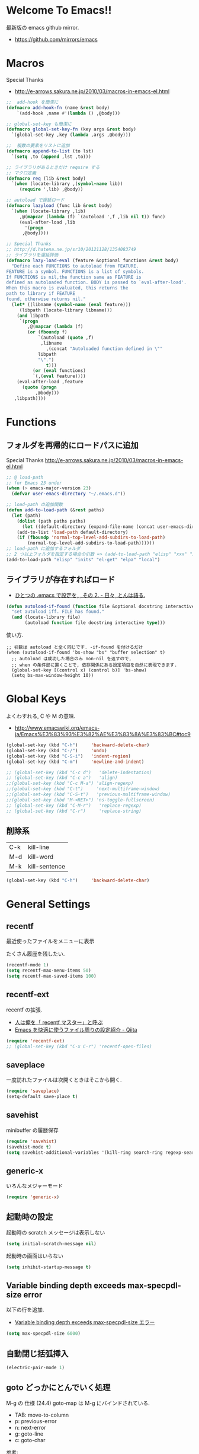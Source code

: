 * Welcome To Emacs!!
  最新版の emacs github mirror.

  - https://github.com/mirrors/emacs

* Macros

Special Thanks
- http://e-arrows.sakura.ne.jp/2010/03/macros-in-emacs-el.html

#+begin_src emacs-lisp
;;  add-hook を簡潔に
(defmacro add-hook-fn (name &rest body)
    `(add-hook ,name #'(lambda () ,@body)))

;; global-set-key も簡潔に
(defmacro global-set-key-fn (key args &rest body)
  `(global-set-key ,key (lambda ,args ,@body)))

;;  複数の要素をリストに追加
(defmacro append-to-list (to lst)
  `(setq ,to (append ,lst ,to)))

;; ライブラリがあるときだけ require する
;; マクロ定義
(defmacro req (lib &rest body)
  `(when (locate-library ,(symbol-name lib))
     (require ',lib) ,@body))

;; autoload で遅延ロード
(defmacro lazyload (func lib &rest body)
  `(when (locate-library ,lib)
     ,@(mapcar (lambda (f) `(autoload ',f ,lib nil t)) func)
     (eval-after-load ,lib
       '(progn
	  ,@body))))

;; Special Thanks
;; http://d.hatena.ne.jp/sr10/20121128/1354083749
;; ライブラリを遅延評価
(defmacro lazy-load-eval (feature &optional functions &rest body)
  "Define each FUNCTIONS to autoload from FEATURE.
FEATURE is a symbol. FUNCTIONS is a list of symbols. 
If FUNCTIONS is nil,the function same as FEATURE is 
defined as autoloaded function. BODY is passed to `eval-after-load'.
When this macro is evaluated, this returns the 
path to library if FEATURE
found, otherwise returns nil."
  (let* ((libname (symbol-name (eval feature)))
	 (libpath (locate-library libname)))
    (and libpath
	 `(progn
	    ,@(mapcar (lambda (f)
		(or (fboundp f)
		    `(autoload (quote ,f)
			 ,libname
		       ,(concat "Autoloaded function defined in \""
			libpath
			"\".")
		       t)))
	      (or (eval functions)
		  `(,(eval feature))))
    (eval-after-load ,feature
      (quote (progn
	       ,@body)))
   ,libpath))))
#+end_src

* Functions
** フォルダを再帰的にロードパスに追加

Special Thanks
http://e-arrows.sakura.ne.jp/2010/03/macros-in-emacs-el.html

#+begin_src emacs-lisp
;; @ load-path
;; for Emacs 23 under
(when (> emacs-major-version 23)
  (defvar user-emacs-directory "~/.emacs.d"))

;; load-path の追加関数
(defun add-to-load-path (&rest paths)
  (let (path)
    (dolist (path paths paths)
      (let ((default-directory (expand-file-name (concat user-emacs-directory path))))
	(add-to-list 'load-path default-directory)
	(if (fboundp 'normal-top-level-add-subdirs-to-load-path)
	    (normal-top-level-add-subdirs-to-load-path))))))
;; load-path に追加するフォルダ
;; 2 つ以上フォルダを指定する場合の引数 => (add-to-load-path "elisp" "xxx" "xxx")
(add-to-load-path "elisp" "inits" "el-get" "elpa" "local")
#+end_src

** ライブラリが存在すればロード

- [[http://d.hatena.ne.jp/tomoya/20090811/1250006208][ひとつの .emacs で設定を, , その 2. - 日々, とんは語る. ]]

#+begin_src emacs-lisp
(defun autoload-if-found (function file &optional docstring interactive type)
  "set autoload iff. FILE has found."
  (and (locate-library file)
       (autoload function file docstring interactive type)))
#+end_src

使い方.

#+begin_src language
;; 引数は autoload と全く同じです. -if-found を付けるだけ
(when (autoload-if-found 'bs-show "bs" "buffer selection" t)
  ;; autoload は成功した場合のみ non-nil を返すので,
  ;; when の条件部に置くことで, 依存関係にある設定項目を自然に表現できます.
  (global-set-key [(control x) (control b)] 'bs-show)
  (setq bs-max-window-height 10))
#+end_src

* Global Keys
  よくわすれる, C や M の意味.
  - http://www.emacswiki.org/emacs-ja/Emacs%E3%83%93%E3%82%AE%E3%83%8A%E3%83%BC#toc9

#+begin_src emacs-lisp
(global-set-key (kbd "C-h")     'backward-delete-char)
(global-set-key (kbd "C-/")     'undo)
(global-set-key (kbd "C-S-i")   'indent-region)
(global-set-key (kbd "C-m")     'newline-and-indent)

;; (global-set-key (kbd "C-c d")   'delete-indentation)
;; (global-set-key (kbd "C-c a")   'align)
;;(global-set-key (kbd "C-c M-a") 'align-regexp)
;;(global-set-key (kbd "C-t")     'next-multiframe-window)
;;(global-set-key (kbd "C-S-t")   'previous-multiframe-window)
;;(global-set-key (kbd "M-<RET>") 'ns-toggle-fullscreen)
;; (global-set-key (kbd "C-M-r")   'replace-regexp)
;; (global-set-key (kbd "C-r")     'replace-string)
#+end_src

** 削除系

   | C-k | kill-line     |
   | M-d | kill-word     |
   | M-k | kill-sentence |

#+begin_src emacs-lisp
(global-set-key (kbd "C-h")     'backward-delete-char)
#+end_src

* General Settings
** recentf
   最近使ったファイルをメニューに表示

   たくさん履歴を残したい.

#+begin_src emacs-lisp
(recentf-mode 1)
(setq recentf-max-menu-items 50)
(setq recentf-max-saved-items 100)
#+end_src

** recentf-ext
   recentf の拡張.
   - [[http://d.hatena.ne.jp/rubikitch/20091224/recentf][人は俺を「 recentf マスター」と呼ぶ]]
   - [[http://qiita.com/catatsuy/items/f9fad90fa1352a4d3161][Emacs を快適に使うファイル周りの設定紹介 - Qiita]]
   
#+begin_src emacs-lisp
(require 'recentf-ext)
;; (global-set-key (kbd "C-x C-r") 'recentf-open-files)
#+end_src

** saveplace
一度訪れたファイルは次開くときはそこから開く.

#+begin_src emacs-lisp
(require 'saveplace)
(setq-default save-place t)
#+end_src

** savehist
   minibuffer の履歴保存

   #+begin_src emacs-lisp
   (require 'savehist)
   (savehist-mode t)
   (setq savehist-additional-variables '(kill-ring search-ring regexp-search-ring))
   #+end_src

** generic-x
   いろんなメジャーモード

   #+begin_src emacs-lisp
   (require 'generic-x)
   #+end_src

** 起動時の設定

   起動時の scratch メッセージは表示しない

   #+begin_src emacs-lisp
   (setq initial-scratch-message nil)
   #+end_src
    
   起動時の画面はいらない
    
   #+begin_src emacs-lisp
   (setq inhibit-startup-message t)
   #+end_src

** Variable binding depth exceeds max-specpdl-size error
   以下の行を追加.

  - [[http://d.hatena.ne.jp/a666666/20100221/1266695355][Variable binding depth exceeds max-specpdl-size エラー]]

#+begin_src emacs-lisp
(setq max-specpdl-size 6000)
#+end_src

** 自動閉じ括弧挿入

#+begin_src emacs-lisp
(electric-pair-mode 1)
#+end_src

** goto どっかにとんでいく処理
   M-g の 仕様 (24.4)   goto-map は M-g にバインドされている.
   - TAB: move-to-column
   - p: previous-error
   - n: next-error
   - g: goto-line
   - c: goto-char

   参考:
   - [[http://g000001.cddddr.org/3628335601][#:g1: M-g を活用しよう]]

#+begin_src emacs-lisp
;; (global-set-key (kbd "M-g")     'goto-line)
(define-key goto-map [?b] #'browse-url-at-point)
#+end_src

* Emacs client
  server start for emacs-client
  http://d.hatena.ne.jp/syohex/20101224/1293206906

  #+begin_src emacs-lisp
  (require 'server)
  (unless (server-running-p)
    (server-start))
  #+end_src
* Tramp
こんな感じで乗り込む.

#+begin_src language
C-x C-f /ssh:username@hostname#portno:/path/to/your/directory
#+end_src

Tramp で save 時に毎回パスワードが聞かれるので, おまじない.

http://stackoverflow.com/questions/840279/passwords-in-emacs-tramp-mode-editing

#+begin_src emacs-lisp
(setq password-cache-expiry nil)
#+end_src

* Popwin
ポップアップ表示

- [[https://github.com/m2ym/popwin-el][m2ym/popwin-el]]

#+begin_src emacs-lisp
(when (require 'popwin)
  (setq helm-samewindow nil)
  (setq display-buffer-function 'popwin:display-buffer)
  (setq popwin:special-display-config '(("*compilation*" :noselect t)
					;;("helm" :regexp t :height 0.4)
					("anything" :regexp t :height 0.4)
					)))
(push '("^\*helm .+\*$" :regexp t) popwin:special-display-config)
(push '("^\*Org .+\*$" :regexp t) popwin:special-display-config)
(push '("*rspec-compilation*" :regexp t) popwin:special-display-config)
(push '("*Oz Compiler*" :regexp t) popwin:special-display-config)
(push '("^CAPTURE-.+\*.org$" :regexp t) popwin:special-display-config)
(push '("*twittering-edit*" :regexp t) popwin:special-display-config)
(push '("R data view" :regexp t) popwin:special-display-config)
;; (push '("^\*terminal<.+" :regexp t) popwin:special-display-config)

;; http://cx4a.blogspot.jp/2011/12/popwineldirexel.html

;; M-x dired-jump-other-window
(push '(dired-mode :position bottom) popwin:special-display-config)

;; M-!
(push "*Shell Command Output*" popwin:special-display-config)

;; M-x compile
(push '(compilation-mode :noselect t) popwin:special-display-config)

;; Direx 
(push '(direx:direx-mode :position left :width 40 :dedicated t)
popwin:special-display-config)

(global-set-key (kbd "C-x j") 'direx:jump-to-directory-other-window)
(global-set-key (kbd "C-x 4 j") 'dired-jump-other-window)

;; undo-tree
(push '(" *undo-tree*" :width 0.3 :position right) popwin:special-display-config)
#+end_src

* key-guide
  キーバインドを教えてくれる.

 - https://github.com/kai2nenobu/guide-key
 - [[http://rubikitch.com/2014/08/30/guide-key/][もう迷子にならない! 今の Emacs は自動的に次のキー操作を教えてくれるゾ!!]]

#+begin_src emacs-lisp
(require 'guide-key)
(setq guide-key/guide-key-sequence '("C-x r" "C-x 4"))
(setq guide-key/popup-window-position 'bottom)
(guide-key-mode 1)  ; Enable guide-key-mode
#+end_src

* Start Up

どうも, Elscreen が scratch を初期画面で開いてしまうようだ.

#+begin_src emacs-lisp
(defun my-startup-display-mode ()
  "Sets a fixed width (monospace) font in current buffer"
  (setq buffer-face-mode-face '(:height 1000))
  (buffer-face-mode))

(defun my-startup-display ()
  "Display startup message on buffer"
  (interactive)
  (let ((temp-buffer-show-function 'switch-to-buffer))
    (with-output-to-temp-buffer "*MyStartUpMessage*"  
;;      (princ "\n\nHello Emacs (^-^)/\nLet the Hacking Begin!\n")))
(princ "\n\nHello Emacs!!\nHappy Hacking (^-^)/\n")))
  (my-startup-display-mode)
  )

;; (defun kill-scratch ()
;;   (kill-buffer "*scratch*"))
;; (add-hook 'after-init-hook 'kill-scratch t)
(add-hook 'after-init-hook 'my-startup-display)
#+end_src


* netrc
  build-in のパスワード管理
  パスワード自体は ~/.netrc に書き込む. 

#+begin_src emacs-lisp
(require 'netrc)
#+end_src

* open-junk-file

#+begin_src emacs-lisp
(require 'open-junk-file)
(setq open-junk-file-format "~/tmp/%Y-%m-%d-%H%M%S.")

;; open-junk
(global-set-key (kbd "C-x j") 'open-junk-file)
(define-key goto-map [?j] 'open-junk-file)
#+end_src

* Tips
** Emacs と X のクリップポードを共有

http://tubo028.hatenablog.jp/entry/2013/09/01/142238

tramp で VM に乗り込むと, うまく動作しない.

ssh の X forwarding の設定が必要?

http://superuser.com/questions/326871/using-clipboard-through-ssh-in-vim

tramp するときだけ封印することにする. もっとうまい解決方法ないかな??

Shift+Insert でも貼り付けできるので, とりあえずはこれで回避.

#+begin_src emacs-lisp
;; (when linux-p
;;   ;; クリップボードと同期
;;   (setq interprogram-paste-function
;; 	(lambda ()
;; 	  (shell-command-to-string "xsel -p -o")))
;;   (setq interprogram-cut-function
;; 	(lambda (text &optional rest)
;; 	  (let* ((process-connection-type nil)
;; 		 (proc (start-process "xsel" "*Messages*" "xsel" "-p" "-i")))
;; 	    (process-send-string proc text)
;; 	    (process-send-eof proc))))
;; )
#+end_src
** バッファのサイズ変更
  C-x C-0 を利用する.
  - http://qiita.com/tnoda_/items/ee7804a34e75f4c35d70

** Dired でカレントディレクトリを取得

- [[http://d.hatena.ne.jp/syohex/20111026/1319606395][cde を改良 - Life is very short]]

#+begin_src emacs-lisp
;; .emacs 等設定ファイルに追加
(defun elscreen-current-directory ()
  (let* (current-dir
         (active-file-name
          (with-current-buffer
              (let* ((current-screen (car (elscreen-get-conf-list 'screen-history)))
                     (property (cadr (assoc current-screen
                                            (elscreen-get-conf-list 'screen-property)))))
                (marker-buffer (nth 2 property)))
            (progn
              (setq current-dir (expand-file-name (cadr (split-string (pwd)))))
              (buffer-file-name)))))
    (if active-file-name
        (file-name-directory active-file-name)
      current-dir)))

(defun non-elscreen-current-directory ()
  (let* (current-dir
         (current-buffer
          (nth 1 (assoc 'buffer-list
                        (nth 1 (nth 1 (current-frame-configuration))))))
         (active-file-name
          (with-current-buffer current-buffer
            (progn
              (setq current-dir (expand-file-name (cadr (split-string (pwd)))))
              (buffer-file-name)))))
    (if active-file-name
        (file-name-directory active-file-name)
      current-dir)))
#+end_src

** BEEP  
   Ignore beep (for windows)

#+begin_src emacs-lisp
(setq visible-bell t)
(setq ring-bell-function 'ignore)
#+end_src

* 未整理

#+begin_src emacs-lisp
;; file 名の補間で大文字小文字を区別しない
(setq completion-ignore-case t)

;; 同名ファイルの区別
(require 'uniquify)
(setq uniquify-buffer-name-style 'post-forward-angle-brackets)

;; バッファ再読み込み
(global-auto-revert-mode 1)

;; ウィンドウマネージャ環境での起動時間カイゼン
(modify-frame-parameters nil '((wait-for-wm . nil)))

;; git 管理のシンボリックリンクで質問されないためのおまじない.
;; 参考: http://openlab.dino.co.jp/2008/10/30/212934368.html
;;; avoid "Symbolic link to Git-controlled source file;; follow link? (yes or no)
(setq git-follow-symlinks t)

;; byte-compile warning の無視
;; http://tsengf.blogspot.jp/2011/06/disable-byte-compile-warning-in-emacs.html
;; ignore byte-compile warnings 
(setq byte-compile-warnings '(not nresolved
                                  free-vars
                                  callargs
                                  redefine
                                  obsolete
                                  noruntime
                                  cl-functions
                                  interactive-only
                                  ))
;;; 終了時にオートセーブファイルを消す
(setq delete-auto-save-files t)

;; ------------------------------------------------------------------------
;; デフォルトブラウザ設定
;; ------------------------------------------------------------------------
(when linux-p
  (setq browse-url-generic-program (executable-find "conkeror"))
  (setq browse-url-browser-function 'browse-url-generic)
)

(when windows-p
; Windows 環境のデフォルト
 (setq browse-url-browser-function 'browse-url-default-windows-browser)
)

;; 今のポイントしている URL を開く
(global-set-key (kbd "C-c u") 'browse-url-at-point)
(define-key goto-map [?b] #'browse-url-at-point)

;; -----------------------------------------------------------------------
;; Function : ミニバッファに入るときに日本語入力無効にする
;;  http://www11.atwiki.jp/s-irie/pages/21.html
;; Install  : 
;;  sudo add-apt-repository ppa:irie/elisp
;;  sudo apt-get update
;;  sudo apt-get install ibus-el
;;  いれたけど, うまく動かない.
;;  -> ibus 仕様変更により現在動作せず. もうだめぽよ.
;; http://margaret-sdpara.blogspot.jp/2013/10/ibusel.html
;; https://code.google.com/p/ibus/issues/detail?id=1419
;; ------------------------------------------------------------------------
;; Anthy
;; sudo apt-get install anthy-el
;; (when linux-p
;;   (load-library "anthy")
;;   (set-language-environment "Japanese")
;;   (setq default-input-method "japanese-anthy")
;;   (global-set-key [zenkaku-hankaku] 'toggle-input-method)
;; ;; パッチあてた
;; ;; http://www.mail-archive.com/anthy-dev@lists.sourceforge.jp/msg00395.html
;; )


;; -----------------------------------------------------------------------
;; Name     : ffap.el
;; Function : 現在の位置のファイル・ URL を開く
;; History  : 2014/02/02 add
;; Install  : build-in
;; ------------------------------------------------------------------------
;; (ffap-bindings)

;; -----------------------------------------------------------------------
;; Name     : tempbuf.el
;; Function : 使っていないバッファを削除
;; History  : 2014/02/02 add
;; Install  : emacs wiki
;; ------------------------------------------------------------------------
;; (require 'tempbuf)
;; ファイルを開いたら有効
;; (add-hook 'find-file-hooks 'turn-on-tempbuf-mode)
;; Dired mode ならば有効
;; (add-hook 'dired-mode-hook 'turn-on-tempbuf-mode)
#+end_src
